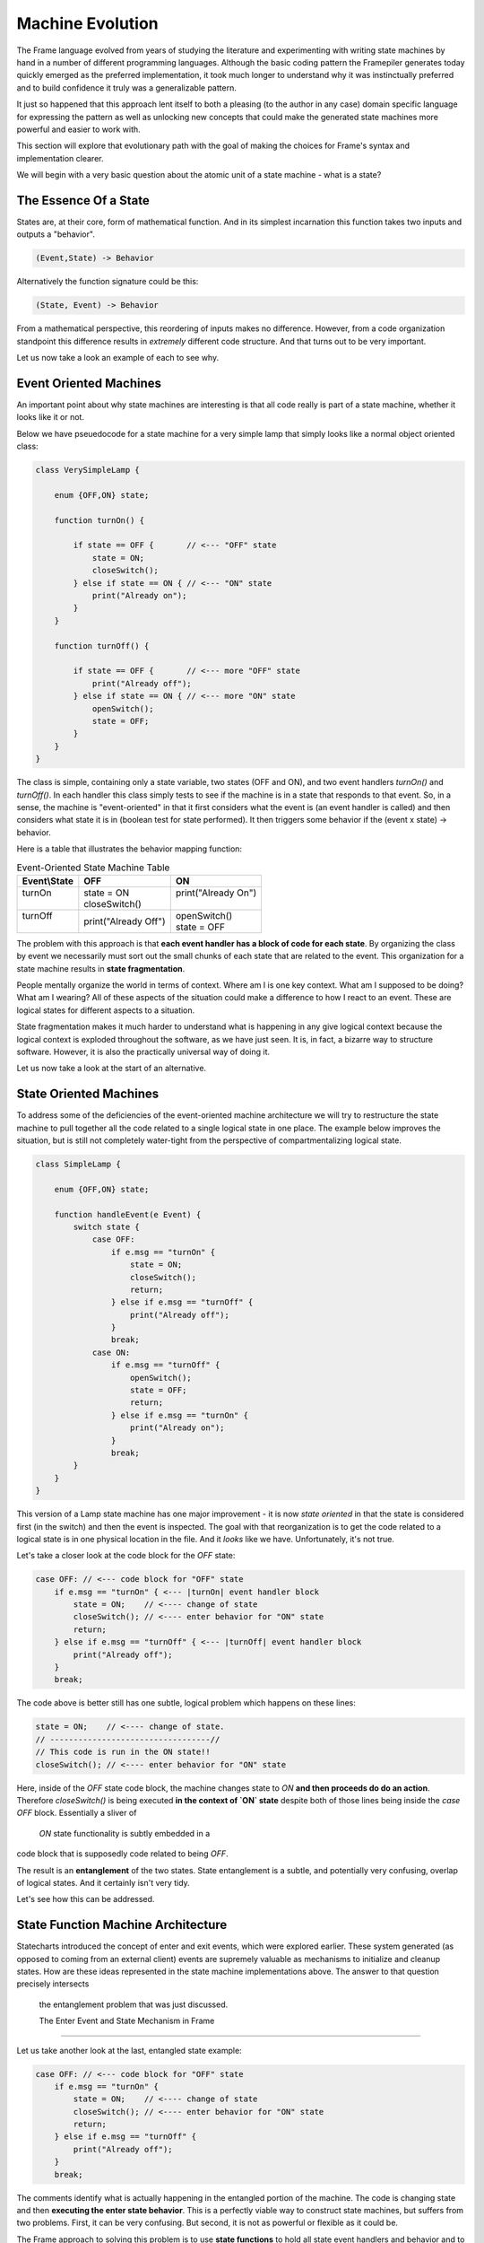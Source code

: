 Machine Evolution
=================

The Frame language evolved from years of studying the literature and
experimenting with writing
state machines by hand in a number of different programming languages.
Although the basic coding pattern the Framepiler generates today quickly
emerged as the preferred implementation, it took much longer to understand why
it was instinctually preferred and to build confidence it truly was a generalizable
pattern.

It just so happened that this approach lent itself to both a pleasing (to
the author in any case) domain specific language for expressing the pattern
as well as unlocking new concepts that could make the generated state machines
more powerful and easier to work with.

This section will explore that evolutionary path with the goal of making
the choices for Frame's syntax and implementation clearer.

We will begin with a very basic question about the atomic unit of a state
machine - what is a state?

The Essence Of a State
----------------------

States are, at their core, form of mathematical function.
And in its simplest
incarnation this function takes two inputs and outputs a "behavior".

.. code-block::

    (Event,State) -> Behavior

Alternatively the function signature could be this:

.. code-block::

    (State, Event) -> Behavior


From a mathematical perspective, this reordering of inputs makes no difference.
However, from a code organization standpoint this difference results in
*extremely* different code structure. And that turns out to be very important.

Let us now take a look an example of each to see why.

Event Oriented Machines
-----------------------

An important point about why state machines are interesting is that
all code really is part of a state machine, whether it looks like it or not.

Below we have pseuedocode for a state machine for a very simple lamp that simply
looks like a normal object oriented class:

.. code-block::

    class VerySimpleLamp {

        enum {OFF,ON} state;

        function turnOn() {

            if state == OFF {       // <--- "OFF" state
                state = ON;
                closeSwitch();
            } else if state == ON { // <--- "ON" state
                print("Already on");
            }
        }

        function turnOff() {

            if state == OFF {       // <--- more "OFF" state
                print("Already off");
            } else if state == ON { // <--- more "ON" state
                openSwitch();
                state = OFF;
            }
        }
    }

The class is simple, containing only a state variable, two states (OFF and ON),
and two event
handlers `turnOn()` and `turnOff()`. In each handler this class simply
tests to see if the machine is in a state that responds to that event. So,
in a sense, the machine is "event-oriented" in that it first considers what
the event is (an event handler is called) and then considers what state it is
in (boolean test for state performed). It then triggers some behavior if
the (event x state) -> behavior.

Here is a table that illustrates the behavior mapping function:

.. table:: Event-Oriented State Machine Table
    :widths: auto

    +-------------+-----------------------+----------------------+
    |Event\\State |   OFF                 |   ON                 |
    +=============+=======================+======================+
    || turnOn     || state = ON           || print("Already On") |
    ||            || closeSwitch()        ||                     |
    +-------------+-----------------------+----------------------+
    || turnOff    || print("Already Off") || openSwitch()        |
    ||            |                       || state = OFF         |
    +-------------+-----------------------+----------------------+

The problem with this approach is that **each event handler has a block
of code for each state**. By organizing the class by event we necessarily
must sort out the small chunks of each state that are related to the event.
This organization for a state machine results in **state fragmentation**.

People mentally organize the world in terms of context. Where am I is one
key context. What am I supposed to be doing? What am I wearing? All of these
aspects of the situation could make a difference to how I react to an event.
These are logical states for different aspects to a situation.

State fragmentation makes it much harder to understand what is happening in
any give logical context because the logical context is exploded throughout
the software, as we have just seen. It is, in fact, a bizarre way to structure
software. However, it is also the practically universal way of doing it.

Let us now take a look at the start of an alternative.

State Oriented Machines
-----------------------

To address some of the deficiencies of the event-oriented machine architecture
we will try to restructure the state machine to pull together all the code related
to a single logical state in one place.
The example below improves the situation, but is still not completely
water-tight from the perspective of compartmentalizing logical state.

.. code-block::

    class SimpleLamp {

        enum {OFF,ON} state;

        function handleEvent(e Event) {
            switch state {
                case OFF:
                    if e.msg == "turnOn" {
                        state = ON;
                        closeSwitch();
                        return;
                    } else if e.msg == "turnOff" {
                        print("Already off");
                    }
                    break;
                case ON:
                    if e.msg == "turnOff" {
                        openSwitch();
                        state = OFF;
                        return;
                    } else if e.msg == "turnOn" {
                        print("Already on");
                    }
                    break;
            }
        }
    }

This version of a Lamp state machine has one major improvement - it is now
*state oriented* in that the state is considered first (in the switch)
and then the event is inspected. The goal with that reorganization is
to get the code related to a logical state is in one physical location
in the file. And it *looks* like we have. Unfortunately, it's not true.

Let's take a closer look at the code block for the `OFF` state:

.. code-block::

    case OFF: // <--- code block for "OFF" state
        if e.msg == "turnOn" { <--- |turnOn| event handler block
            state = ON;    // <---- change of state
            closeSwitch(); // <---- enter behavior for "ON" state
            return;
        } else if e.msg == "turnOff" { <--- |turnOff| event handler block
            print("Already off");
        }
        break;

The code above is better still has one subtle, logical problem which happens
on these lines:

.. code-block::

    state = ON;    // <---- change of state.
    // ----------------------------------//
    // This code is run in the ON state!!
    closeSwitch(); // <---- enter behavior for "ON" state

Here, inside of the `OFF` state code block, the machine changes state to
`ON` **and then proceeds do
do an action**. Therefore `closeSwitch()` is being executed **in the
context of `ON` state** despite both of those lines being inside the
`case OFF` block. Essentially a sliver of
 `ON` state functionality is subtly embedded in a
code block that is supposedly code related to being `OFF`.

The result is an **entanglement** of the two states.  State entanglement is a
subtle, and potentially very confusing, overlap of logical
states. And it certainly isn't very tidy.

Let's see how this can be addressed.

State Function Machine Architecture
-----------------------------------

Statecharts introduced the concept of enter and exit events, which were
explored earlier. These system generated (as opposed to coming from an
external client) events are supremely valuable as mechanisms to initialize and
cleanup states. How are these ideas represented in the state machine
implementations above. The answer to that question precisely intersects
 the entanglement problem that was just discussed.

 The Enter Event and State Mechanism in Frame
---------------------------------------------

Let us take another look at the last, entangled state example:

.. code-block::

    case OFF: // <--- code block for "OFF" state
        if e.msg == "turnOn" {
            state = ON;    // <---- change of state
            closeSwitch(); // <---- enter behavior for "ON" state
            return;
        } else if e.msg == "turnOff" {
            print("Already off");
        }
        break;

The comments identify what is actually happening in the entangled portion
of the machine. The code is changing state and then **executing the
enter state behavior**. This is a perfectly viable way to construct state machines,
but suffers from two problems. First, it can be very confusing. But second,
it is not as powerful or flexible as it could be.

The Frame approach to solving this problem is to use **state functions** to
hold all state event handlers and behavior and to introduce a `_transition_()`
method to do the mechanics of changing the state. Here is snippet of a Frame spec
for the lamp:

``Frame``

.. code-block::

    $Off
        |turnOn| -> $On ^
        |turnOff| print ("Already off") ^
    $On
        |>| closeSwitch() ^

And the generated code:

``C#``

.. code-block::

    private void Off(FrameEvent e) {
        if (e._message.Equals("turnOn")) {
            _transition_(On);
            return;
        } else if (e._message.Equals("turnOff")) {
            print("Already off");
            return;
        }
        ...
    }

    private void On(FrameEvent e) {
        if (e._message.Equals(">")) {
            closeSwitch();
            return;
        }
        ...
    }

    private void _transition_(FrameState newState) {
        _state_(new FrameEvent("<",null));  // <--- send Exit Event
        _state_ = newState;                 // <--- change of state
        _state_(new FrameEvent(">",null));  // <--- send Enter Event
    }

As we can see above, the `OFF` state uses `_transition_()` to perform three
key operations necessary for basic Statechart enter/exit functionality:

#. Send the Exit Event to the current state
#. Change the current state to the new state
#. Send the Enter Event to the (new) current state

What we can see this approach also accomplishes is consolidating all behavior related
to the `ON` state in the `ON` state function. The logical behavior of the
state machine is now properly compartmentalized in the correct state function.

It is arguable that the state function approach necessitates more code to
accomplish the goal of complete disentanglement, which may be considered
bad form. The perspective of the author is that the complete compartmentalization
of code related to logical states is tremendously simpler from an organizational
perspective and the benefits vastly outweigh any other concerns. This approach
 also provides the infrastructure to build far more sophisticated
mechanisms for state machine architectures than would be reasonably possible
without this approach.

Conclusion
----------

This article was a quick overview of common approaches to implementing
state machines. These examples showed the functional and logical gaps that motivate
the more complex, but more powerful, state function architecture employed by
Frame.

